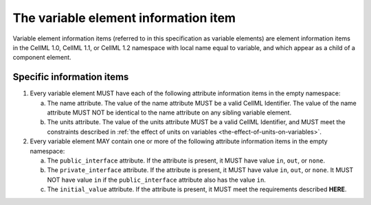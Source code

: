 The variable element information item
=====================================

Variable element information items (referred to in this specification as
variable elements) are element information items in the CellML 1.0,
CellML 1.1, or CellML 1.2 namespace with local name equal to variable,
and which appear as a child of a component element.

Specific information items
--------------------------

1. Every variable element MUST have each of the following attribute
   information items in the empty namespace:

   a. The name attribute. The value of the name attribute MUST be a
      valid CellML Identifier. The value of the name attribute MUST NOT
      be identical to the name attribute on any sibling variable
      element.

   b. The units attribute. The value of the units attribute MUST be a
      valid CellML Identifier, and MUST meet the constraints described
      in :ref:`the effect of units on variables <the-effect-of-units-on-variables>`.

2. Every variable element MAY contain one or more of the following
   attribute information items in the empty namespace:

   a. The ``public_interface`` attribute. If the attribute is present, it
      MUST have value ``in``, ``out``, or ``none``.

   b. The ``private_interface`` attribute. If the attribute is present, it
      MUST have value ``in``, ``out``, or ``none``. It MUST NOT have value ``in`` if the
      ``public_interface`` attribute also has the value ``in``.

   c. The ``initial_value`` attribute. If the attribute is present, it MUST
      meet the requirements described **HERE**.

.. todo::

   Need to provide a link to where the requirements for the ``initial_value``
   attribute are.

